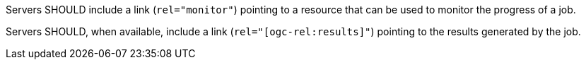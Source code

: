 [[rec_core_job-links]]
[recommendation,type="general",id="/rec/core/job-links",label="/rec/core/job-links"]
====
[.component,class=part]
--
Servers SHOULD include a link (`rel="monitor"`) pointing to a resource that can be used to monitor the progress of a job.
--

[.component,class=part]
--
Servers SHOULD, when available, include a link (`rel="[ogc-rel:results]"`) pointing to the results generated by the job.
--

====
